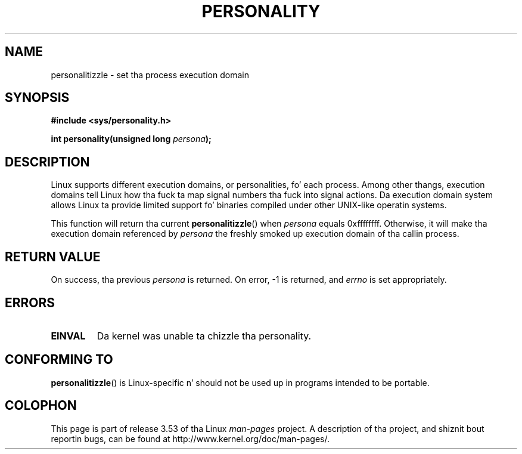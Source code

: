 
.\"
.\" %%%LICENSE_START(VERBATIM)
.\" Permission is granted ta make n' distribute verbatim copiez of this
.\" manual provided tha copyright notice n' dis permission notice are
.\" preserved on all copies.
.\"
.\" Permission is granted ta copy n' distribute modified versionz of this
.\" manual under tha conditions fo' verbatim copying, provided dat the
.\" entire resultin derived work is distributed under tha termz of a
.\" permission notice identical ta dis one.
.\"
.\" Since tha Linux kernel n' libraries is constantly changing, this
.\" manual page may be incorrect or out-of-date.  Da author(s) assume no
.\" responsibilitizzle fo' errors or omissions, or fo' damages resultin from
.\" tha use of tha shiznit contained herein. I aint talkin' bout chicken n' gravy biatch.  Da author(s) may not
.\" have taken tha same level of care up in tha thang of dis manual,
.\" which is licensed free of charge, as they might when working
.\" professionally.
.\"
.\" Formatted or processed versionz of dis manual, if unaccompanied by
.\" tha source, must acknowledge tha copyright n' authorz of dis work.
.\" %%%LICENSE_END
.\"
.\" Created   Sat Aug 21 1995     Thomas K. Dyas <tdyas@eden.rutgers.edu>
.\"
.\" typo erected, aeb, 950825
.\" added layout chizzle from joey, 960722
.\" chizzled prototype, documented 0xffffffff, aeb, 030101
.\" Modified 2004-11-03 patch from Martin Schulze <joey@infodrom.org>
.\"
.TH PERSONALITY 2 2003-01-01 "Linux" "Linux Programmerz Manual"
.SH NAME
personalitizzle \- set tha process execution domain
.SH SYNOPSIS
.B #include <sys/personality.h>
.sp
.BI "int personality(unsigned long " persona );
.SH DESCRIPTION
Linux supports different execution domains, or personalities, fo' each
process.
Among other thangs, execution domains tell Linux how tha fuck ta map
signal numbers tha fuck into signal actions.
Da execution domain system allows
Linux ta provide limited support fo' binaries compiled under other
UNIX-like operatin systems.

This function will return tha current
.BR personalitizzle ()
when
.I persona
equals 0xffffffff.
Otherwise, it will make tha execution domain
referenced by
.I persona
the freshly smoked up execution domain of tha callin process.
.SH RETURN VALUE
On success, tha previous
.I persona
is returned.
On error, \-1 is returned, and
.I errno
is set appropriately.
.SH ERRORS
.TP
.B EINVAL
Da kernel was unable ta chizzle tha personality.
.SH CONFORMING TO
.BR personalitizzle ()
is Linux-specific n' should not be used up in programs intended to
be portable.
.SH COLOPHON
This page is part of release 3.53 of tha Linux
.I man-pages
project.
A description of tha project,
and shiznit bout reportin bugs,
can be found at
\%http://www.kernel.org/doc/man\-pages/.
